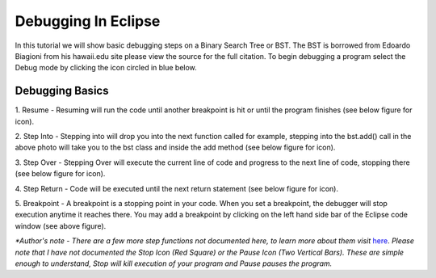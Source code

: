 .. This file is part of the OpenDSA eTextbook project. See
.. http://algoviz.org/OpenDSA for more details.
.. Copyright (c) 2012-2013 by the OpenDSA Project Contributors, and
.. distributed under an MIT open source license.

.. avmetadata::
   :author: Jordan Sablan
   :requires: 
   :satisfies: 
   :topic:

====================
Debugging In Eclipse
====================
In this tutorial we will show basic debugging steps on a Binary Search Tree 
or BST. The BST is borrowed from Edoardo Biagioni from his hawaii.edu site
please view the source for the full citation. To begin debugging a program
select the Debug mode by clicking the icon circled in blue below.

.. odsafig:: Images/Debug1.png
   :width: 600
   :align: center
   :capalign: justify
   :figwidth: 90%
   :alt: Debug view

Debugging Basics
================
1. Resume - Resuming will run the code until another breakpoint is hit or until
the program finishes (see below figure for icon).

2. Step Into - Stepping into will drop you into the next function called for 
example, stepping into the bst.add() call in the above photo will take you to
the bst class and inside the add method (see below figure for icon).

3. Step Over - Stepping Over will execute the current line of code and progress
to the next line of code, stopping there (see below figure for icon).

4. Step Return - Code will be executed until the next return statement (see 
below figure for icon).

5. Breakpoint - A breakpoint is a stopping point in your code. When you set a 
breakpoint, the debugger will stop execution anytime it reaches there. You may
add a breakpoint by clicking on the left hand side bar of the Eclipse code 
window (see above figure).

.. odsafig:: Images/DebugList.png
   :align: center
   :capalign: justify
   :figwidth: 90%
   :alt: Debug Steps

*\*Author's note - There are a few more step functions not documented here, to
learn more about them visit*
`here <http://help.eclipse.org/luna/index.jsp?topic=%2Forg.eclipse.jdt.doc.user%2Ftasks%2Ftask-stepping.htm>`__.
*Please note that I have not documented the Stop Icon (Red Square) or the Pause
Icon (Two Vertical Bars). These are simple enough to understand, Stop will kill
execution of your program and Pause pauses the program.*
